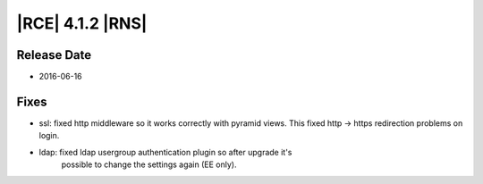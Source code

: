 |RCE| 4.1.2 |RNS|
-----------------

Release Date
^^^^^^^^^^^^

- 2016-06-16

Fixes
^^^^^

- ssl: fixed http middleware so it works correctly with pyramid views. This
  fixed http -> https redirection problems on login.

- ldap: fixed ldap usergroup authentication plugin so after upgrade it's
   possible to change the settings again (EE only).
